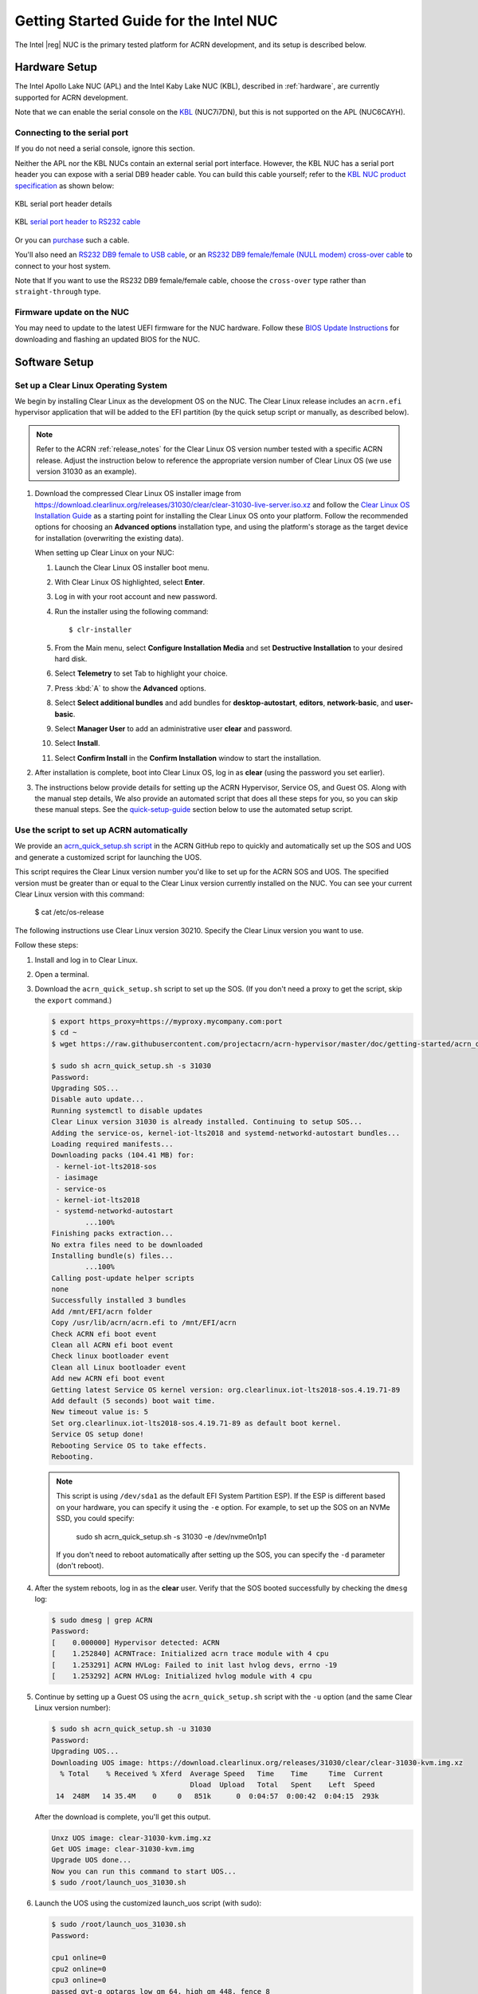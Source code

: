 .. _getting-started-apl-nuc:

Getting Started Guide for the Intel NUC
#######################################

The Intel |reg| NUC is the primary tested platform for ACRN development,
and its setup is described below.


Hardware Setup
**************

The Intel Apollo Lake NUC (APL) and the Intel Kaby Lake NUC (KBL),
described in :ref:`hardware`, are currently supported for ACRN development.

Note that we can enable the serial console on the `KBL <https://www.amazon.com/Intel-Business-Mini-Technology-BLKNUC7i7DNH1E/dp/B07CCQ8V4R>`__ (NUC7i7DN), but this is not supported on the APL (NUC6CAYH).

.. _connect_serial_port:

Connecting to the serial port
=============================

If you do not need a serial console, ignore this section.

Neither the APL nor the KBL NUCs contain an external serial port interface.
However, the KBL NUC has a serial port header you can
expose with a serial DB9 header cable. You can build this cable yourself;
refer to the `KBL NUC product specification
<https://www.intel.com/content/dam/support/us/en/documents/mini-pcs/nuc-kits/NUC7i7DN_TechProdSpec.pdf>`__
as shown below:

.. figure:: images/KBL-serial-port-header.png
   :align: center

   KBL serial port header details


.. figure:: images/KBL-serial-port-header-to-RS232-cable.jpg
   :align: center

   KBL `serial port header to RS232 cable
   <https://www.amazon.com/dp/B07BV1W6N8/ref=cm_sw_r_cp_ep_dp_wYm0BbABD5AK6>`_


Or you can `purchase
<https://www.amazon.com/dp/B07BV1W6N8/ref=cm_sw_r_cp_ep_dp_wYm0BbABD5AK6>`_
such a cable.

You'll also need an `RS232 DB9 female to USB cable
<https://www.amazon.com/Adapter-Chipset-CableCreation-Converter-Register/dp/B0769DVQM1>`__,
or an `RS232 DB9 female/female (NULL modem) cross-over cable
<https://www.amazon.com/SF-Cable-Null-Modem-RS232/dp/B006W0I3BA>`__
to connect to your host system.

Note that If you want to use the RS232 DB9 female/female cable, choose the ``cross-over`` type rather than ``straight-through`` type.

Firmware update on the NUC
==========================

You may need to update to the latest UEFI firmware for the NUC hardware.
Follow these `BIOS Update Instructions
<https://www.intel.com/content/www/us/en/support/articles/000005636.html>`__
for downloading and flashing an updated BIOS for the NUC.


Software Setup
**************

.. _set-up-CL:

Set up a Clear Linux Operating System
=====================================

We begin by installing Clear Linux as the development OS on the NUC.
The Clear Linux release includes an ``acrn.efi`` hypervisor application
that will be added to the EFI partition (by the quick setup script or
manually, as described below).

.. note::

   Refer to the ACRN :ref:`release_notes` for the Clear Linux OS
   version number tested with a specific ACRN release.  Adjust the
   instruction below to reference the appropriate version number of Clear
   Linux OS (we use version 31030 as an example).

#. Download the compressed Clear Linux OS installer image from
   https://download.clearlinux.org/releases/31030/clear/clear-31030-live-server.iso.xz
   and follow the `Clear Linux OS Installation Guide
   <https://clearlinux.org/documentation/clear-linux/get-started/bare-metal-install-server>`_
   as a starting point for installing the Clear Linux OS onto your platform.
   Follow the recommended options for choosing an **Advanced options**
   installation type, and using the platform's storage as the target device
   for installation (overwriting the existing data).

   When setting up Clear Linux on your NUC:

   #.  Launch the Clear Linux OS installer boot menu.
   #.  With Clear Linux OS highlighted, select **Enter**.
   #.  Log in with your root account and new password.
   #.  Run the installer using the following command::

       $ clr-installer

   #.  From the Main menu, select **Configure Installation Media** and set
       **Destructive Installation** to your desired hard disk.
   #.  Select **Telemetry** to set Tab to highlight your choice.
   #.  Press :kbd:`A` to show the **Advanced** options.
   #.  Select **Select additional bundles** and add bundles for
       **desktop-autostart**, **editors**, **network-basic**, and **user-basic**.
   #.  Select **Manager User** to add an administrative user **clear** and
       password.
   #.  Select **Install**.
   #.  Select **Confirm Install** in the **Confirm Installation** window to start the installation.

#. After installation is complete, boot into Clear Linux OS, log in as
   **clear** (using the password you set earlier).

#. The instructions below provide details for setting
   up the ACRN Hypervisor, Service OS, and Guest OS.  Along with the
   manual step details, We also provide an automated script that does all
   these steps for you, so you can skip these manual steps. See the
   `quick-setup-guide`_ section below to use the automated setup script.

.. _quick-setup-guide:

Use the script to set up ACRN automatically
===========================================

We provide an `acrn_quick_setup.sh script
<https://raw.githubusercontent.com/projectacrn/acrn-hypervisor/master/doc/getting-started/acrn_quick_setup.sh>`__
in the ACRN GitHub repo to quickly and automatically set up the SOS and UOS
and generate a customized script for launching the UOS.

This script requires the Clear Linux version number you'd like to set up
for the ACRN SOS and UOS. The specified version must be greater than or
equal to the Clear Linux version currently installed on the NUC. You can see
your current Clear Linux version with this command:

   $ cat /etc/os-release

The following instructions use Clear Linux version 30210. Specify the Clear Linux version you want to use.

Follow these steps:

#. Install and log in to Clear Linux.

#. Open a terminal.

#. Download the ``acrn_quick_setup.sh`` script to set up the SOS. (If you don't need a proxy to get the script, skip the ``export`` command.)

   .. code-block:: console

      $ export https_proxy=https://myproxy.mycompany.com:port
      $ cd ~
      $ wget https://raw.githubusercontent.com/projectacrn/acrn-hypervisor/master/doc/getting-started/acrn_quick_setup.sh

      $ sudo sh acrn_quick_setup.sh -s 31030
      Password:
      Upgrading SOS...
      Disable auto update...
      Running systemctl to disable updates
      Clear Linux version 31030 is already installed. Continuing to setup SOS...
      Adding the service-os, kernel-iot-lts2018 and systemd-networkd-autostart bundles...
      Loading required manifests...
      Downloading packs (104.41 MB) for:
       - kernel-iot-lts2018-sos
       - iasimage
       - service-os
       - kernel-iot-lts2018
       - systemd-networkd-autostart
              ...100%
      Finishing packs extraction...
      No extra files need to be downloaded
      Installing bundle(s) files...
              ...100%
      Calling post-update helper scripts
      none
      Successfully installed 3 bundles
      Add /mnt/EFI/acrn folder
      Copy /usr/lib/acrn/acrn.efi to /mnt/EFI/acrn
      Check ACRN efi boot event
      Clean all ACRN efi boot event
      Check linux bootloader event
      Clean all Linux bootloader event
      Add new ACRN efi boot event
      Getting latest Service OS kernel version: org.clearlinux.iot-lts2018-sos.4.19.71-89
      Add default (5 seconds) boot wait time.
      New timeout value is: 5
      Set org.clearlinux.iot-lts2018-sos.4.19.71-89 as default boot kernel.
      Service OS setup done!
      Rebooting Service OS to take effects.
      Rebooting.

   .. note::
      This script is using ``/dev/sda1`` as the default EFI System Partition
      ESP). If the ESP is different based on your hardware, you can specify
      it using the ``-e`` option. For example, to set up the SOS on an NVMe
      SSD, you could specify:

         sudo sh acrn_quick_setup.sh -s 31030 -e /dev/nvme0n1p1

      If you don't need to reboot automatically after setting up the SOS, you
      can specify the ``-d`` parameter (don't reboot).

#. After the system reboots, log in as the **clear** user. Verify that the SOS booted successfully by checking the ``dmesg`` log:

   .. code-block:: console

      $ sudo dmesg | grep ACRN
      Password:
      [    0.000000] Hypervisor detected: ACRN
      [    1.252840] ACRNTrace: Initialized acrn trace module with 4 cpu
      [    1.253291] ACRN HVLog: Failed to init last hvlog devs, errno -19
      [    1.253292] ACRN HVLog: Initialized hvlog module with 4 cpu

#. Continue by setting up a Guest OS using the ``acrn_quick_setup.sh``
   script with the ``-u`` option (and the same Clear Linux version
   number):

   .. code-block:: console

      $ sudo sh acrn_quick_setup.sh -u 31030
      Password:
      Upgrading UOS...
      Downloading UOS image: https://download.clearlinux.org/releases/31030/clear/clear-31030-kvm.img.xz
        % Total    % Received % Xferd  Average Speed   Time    Time     Time  Current
                                       Dload  Upload   Total   Spent    Left  Speed
       14  248M   14 35.4M    0     0   851k      0  0:04:57  0:00:42  0:04:15  293k

   After the download is complete, you'll get this output.

   .. code-block:: console

      Unxz UOS image: clear-31030-kvm.img.xz
      Get UOS image: clear-31030-kvm.img
      Upgrade UOS done...
      Now you can run this command to start UOS...
      $ sudo /root/launch_uos_31030.sh

#. Launch the UOS using the customized launch_uos script (with sudo):

   .. code-block:: console

      $ sudo /root/launch_uos_31030.sh
      Password:

      cpu1 online=0
      cpu2 online=0
      cpu3 online=0
      passed gvt-g optargs low_gm 64, high_gm 448, fence 8
      SW_LOAD: get ovmf path /usr/share/acrn/bios/OVMF.fd, size 0x200000
      pm by vuart node-index = 0
      logger: name=console, level=4
      logger: name=kmsg, level=3
      logger: name=disk, level=5
      vm_create: vm1
      VHM api version 1.0
      vm_setup_memory: size=0x80000000
      open hugetlbfs file /run/hugepage/acrn/huge_lv1/vm1/D279543825D611E8864ECB7A18B34643
      open hugetlbfs file /run/hugepage/acrn/huge_lv2/vm1/D279543825D611E8864ECB7A18B34643
      level 0 free/need pages:1/1 page size:0x200000
      level 1 free/need pages:2/2 page size:0x40000000

      try to setup hugepage with:
              level 0 - lowmem 0x0, biosmem 0x200000, highmem 0x0
              level 1 - lowmem 0x80000000, biosmem 0x0, highmem 0x0
      total_size 0x180000000

      mmap ptr 0x0x7f792ace5000 -> baseaddr 0x0x7f7940000000
      mmap 0x80000000@0x7f7940000000
      touch 2 pages with pagesz 0x40000000
      mmap 0x200000@0x7f7a3fe00000
      touch 1 pages with pagesz 0x200000
      ...
      [    1.414873] Run /usr/lib/systemd/systemd-bootchart as init process
      [    1.521343] systemd[1]: systemd 242 running in system mode. (+PAM +AUDIT -SELINUX +IMA -APPARMOR -SMACK -SYSVINIT +UTMP +LIBCRYPTSETUP +GCRYPT +GNUTLS +ACL +XZ +LZ4 +SECCOMP +BLKID +ELFUTILS +KMOD -IDN2 -IDN -PCRE2 default-hierarchy=legacy)
      [    1.531173] systemd[1]: Detected virtualization acrn.
      [    1.533287] systemd[1]: Detected architecture x86-64.
      [    1.542775] systemd[1]: Failed to bump fs.file-max, ignoring: Invalid argument
      [    1.681326] systemd[1]: File /usr/lib/systemd/system/systemd-journald.service:12 configures an IP firewall (IPAddressDeny=any), but the local system does not support BPF/cgroup based firewalling.
      [    1.689540] systemd[1]: Proceeding WITHOUT firewalling in effect! (This warning is only shown for the first loaded unit using IP firewalling.)
      [    1.734816] [drm] Cannot find any crtc or sizes
      [    1.860168] systemd[1]: Set up automount Arbitrary Executable File Formats File System Automount Point.
      [    1.870434] systemd[1]: Listening on udev Kernel Socket.
      [    1.875555] systemd[1]: Created slice system-serial\x2dgetty.slice.
      [    1.878446] systemd[1]: Started Dispatch Password Requests to Console Directory Watch.
      [    2.075891] random: systemd-random-: uninitialized urandom read (512 bytes read)
      [    2.239775] [drm] Cannot find any crtc or sizes
      [    3.011537] systemd-journald[133]: Received request to flush runtime journal from PID 1
      [    3.386326] i8042: PNP: PS/2 Controller [PNP0303:KBD,PNP0f13:MOU] at 0x60,0x64 irq 1,12
      [    3.429277] i8042: Warning: Keylock active
      [    3.556872] serio: i8042 KBD port at 0x60,0x64 irq 1
      [    3.610010] serio: i8042 AUX port at 0x60,0x64 irq 12
      [    3.658689] Adding 33788k swap on /dev/vda2.  Priority:-2 extents:1 across:33788k
      [    4.034712] random: dbus-daemon: uninitialized urandom read (12 bytes read)
      [    4.101122] random: tallow: uninitialized urandom read (4 bytes read)
      [    4.119713] random: dbus-daemon: uninitialized urandom read (12 bytes read)
      [    4.223296] virtio_net virtio1 enp0s4: renamed from eth0
      [    4.342645] input: AT Translated Set 2 keyboard as /devices/platform/i8042/serio0/input/input1
      [    4.560662] IPv6: ADDRCONF(NETDEV_UP): enp0s4: link is not ready
      Unhandled ps2 mouse command 0xe1
                                      [    4.725622] IPv6: ADDRCONF(NETDEV_CHANGE): enp0s4: link becomes ready
      [    5.114339] input: PS/2 Generic Mouse as /devices/platform/i8042/serio1/input/input3

      clr-a632ec84744d4e02974fe1891130002e login:

#. Log in as root. Specify the new password. Verify that you are running in the UOS by checking the kernel release version or seeing if acrn devices are visible:

   .. code-block:: console

      # uname -r
      4.19.71-89.iot-lts2018
      # ls /dev/acrn*
      ls: cannot access '/dev/acrn*': No such file or directory

   The UOS does not have ``/dev/acrn*`` devices.  If you are in the SOS,
   you will see results such as these:

   .. code-block:: console

      $ uname -r
      4.19.71-89.iot-lts2018-sos
      $ ls /dev/acrn*
      /dev/acrn_hvlog_cur_0   /dev/acrn_hvlog_cur_2  /dev/acrn_trace_0  /dev/acrn_trace_2  /dev/acrn_vhm
      /dev/acrn_hvlog_cur_1   /dev/acrn_hvlog_cur_3  /dev/acrn_trace_1  /dev/acrn_trace_3

You have successfully set up Clear Linux at the Service and User OS and started up a UOS VM.

.. _manual-setup-guide:

Manually Set Up ACRN
====================

Instead of using the quick setup script, you can also set up ACRN, SOS,
and UOS manually. Follow these steps:

#. Install Clear Linux on the NUC, log in as the **clear** user,
   and open a terminal window.
#. Disable the auto-update feature. Clear Linux OS is set to automatically update itself. We recommend that you disable this feature to have more control over when updates happen. Use this command:

   .. code-block:: none

      $ sudo swupd autoupdate --disable

   .. note::
      When enabled, the Clear Linux OS installer automatically checks for updates and installs the latest version available on your system. To use a specific version (such as 31030), enter the following command  after the installation is complete:

      ``sudo swupd repair --picky -V 31030``

#. If you have an older version of Clear Linux OS already installed
   on your hardware, use this command to upgrade the Clear Linux OS
   to version 31030 (or newer):

   .. code-block:: none

      $ sudo swupd update -V 31030     # or newer version

#. Use the ``sudo swupd bundle-add`` command to add these Clear Linux OS bundles:

   .. code-block:: none

      $ sudo swupd bundle-add service-os systemd-networkd-autostart

   +----------------------------+-------------------------------------------+
   | Bundle                     | Description                               |
   +============================+===========================================+
   | service-os                 | Adds the acrn hypervisor, acrn            |
   |                            | devicemodel, and Service OS kernel        |
   +----------------------------+-------------------------------------------+
   | systemd-networkd-autostart | Enables systemd-networkd as the default   |
   |                            | network manager                           |
   +----------------------------+-------------------------------------------+

.. _add-acrn-to-efi:

Add the ACRN hypervisor to the EFI Partition
============================================

In order to boot the ACRN SOS on the platform, you must add it to the EFI
partition. Follow these steps:

#. Mount the EFI partition and verify you have the following files:

   .. code-block:: none

      $ sudo ls -1 /boot/EFI/org.clearlinux
      bootloaderx64.efi
      freestanding-00-intel-ucode.cpio
      freestanding-i915-firmware.cpio.xz
      kernel-org.clearlinux.iot-lts2018-sos.4.19.71-89
      kernel-org.clearlinux.native.5.2.14-833
      loaderx64.efi

   .. note::
      On the Clear Linux OS, the EFI System Partition (e.g. ``/dev/sda1``)
      is mounted under ``/boot`` by default. The Clear Linux project releases updates often, sometimes twice a day, so make note of the specific kernel versions (iot-lts2018) listed on your system, as you will need them later.

      The EFI System Partition (ESP) may be different based on your hardware.
      It will typically be something like ``/dev/mmcblk0p1`` on platforms
      that have an on-board eMMC or ``/dev/nvme0n1p1`` if your system has
      a non-volatile storage media attached via a PCI Express (PCIe) bus
      (NVMe).

#. Add the ``acrn.efi`` hypervisor application (included in the Clear
   Linux OS release) to the EFI partition. Use these commands:

   .. code-block:: none

      $ sudo mkdir /boot/EFI/acrn
      $ sudo cp /usr/lib/acrn/acrn.efi /boot/EFI/acrn/

#. Configure the EFI firmware to boot the ACRN hypervisor by default.

   The ACRN hypervisor (``acrn.efi``) is an EFI executable that's
   loaded directly by the platform EFI firmware. It then loads the
   Service OS bootloader. Use the ``efibootmgr`` utility to configure the EFI
   firmware and add a new entry that loads the ACRN hypervisor.

   .. code-block:: none

      $ sudo efibootmgr -c -l "\EFI\acrn\acrn.efi" -d /dev/sda -p 1 -L "ACRN"

   .. note::

      Be aware that a Clear Linux OS update that includes a kernel upgrade will
      reset the boot option changes you just made. A Clear Linux OS update could
      happen automatically (if you have not disabled it as described above),
      if you later install a new bundle to your system, or simply if you
      decide to trigger an update manually. Whenever that happens,
      double-check the platform boot order using ``efibootmgr -v`` and
      modify it if needed.

   The ACRN hypervisor (``acrn.efi``) accepts two command-line parameters
   that tweak its behavior:

   1. ``bootloader=``: this sets the EFI executable to be loaded once the hypervisor
      is up and running. This is typically the bootloader of the Service OS.
      The default value is to use the Clear Linux OS bootloader, i.e.:
      ``\EFI\org.clearlinux\bootloaderx64.efi``.
   #. ``uart=``: this tells the hypervisor where the serial port (UART) is found or
      whether it should be disabled. There are three forms for this parameter:

      #. ``uart=disabled``: this disables the serial port completely.
      #. ``uart=bdf@<BDF value>``:  this sets the PCI serial port based on its BDF.
         For example, use ``bdf@0:18.1`` for a BDF of 0:18.1 ttyS1.
      #. ``uart=port@<port address>``: this sets the serial port address.

      .. note::

         ``uart=port@<port address>`` is required if you want to enable the serial console.
         Run ``dmesg |grep ttyS0`` to get port address from the output, and then
         add the ``uart`` parameter into the ``efibootmgr`` command.


   Here is a more complete example of how to configure the EFI firmware to load the ACRN
   hypervisor and set these parameters:

   .. code-block:: none

      $ sudo efibootmgr -c -l "\EFI\acrn\acrn.efi" -d /dev/sda -p 1 -L "ACRN NUC Hypervisor" \
            -u "bootloader=\EFI\org.clearlinux\bootloaderx64.efi uart=disabled"

   Here is an example of how to enable a serial console for the KBL NUC:

   .. code-block:: none

      $ sudo efibootmgr -c -l "\EFI\acrn\acrn.efi" -d /dev/sda -p 1 -L "ACRN NUC Hypervisor" \
            -u "bootloader=\EFI\org.clearlinux\bootloaderx64.efi uart=port@0x3f8"

#. Add a timeout period for the Systemd-Boot to wait; otherwise, it will not
   present the boot menu and will always boot the base Clear Linux OS:

   .. code-block:: none

      $ sudo clr-boot-manager set-timeout 5
      $ sudo clr-boot-manager update

#. Set the kernel-iot-lts2018 kernel as the default kernel:

   .. code-block:: none

      $ sudo clr-boot-manager list-kernels
      * org.clearlinux.native.5.2.14-833
        org.clearlinux.iot-lts2018-sos.4.19.71-89

   Set the default kernel from ``org.clearlinux.native.5.2.14-833`` to
   ``org.clearlinux.iot-lts2018-sos.4.19.71-89``:

   .. code-block:: none

      $ sudo clr-boot-manager set-kernel org.clearlinux.iot-lts2018-sos.4.19.71-89
      $ sudo clr-boot-manager list-kernels
        org.clearlinux.native.5.2.14-833
      * org.clearlinux.iot-lts2018-sos.4.19.71-89


#. Reboot and wait until the boot menu is displayed, as shown below:

   .. code-block:: console
      :emphasize-lines: 1
      :caption: ACRN Service OS Boot Menu

      Clear Linux OS (Clear-linux-iot-lts2018-sos-4.19.71-89)
      Clear Linux OS (Clear-linux-native.5.2.14-833)
      Reboot Into Firmware Interface

#. After booting up the ACRN hypervisor, the Service OS launches
   automatically by default, and the Clear Linux OS desktop show with the **clear** user (or you can login remotely with an "ssh" client).
   If there is any issue which makes the GNOME desktop not successfully display,, then the system will go to the shell console.

#. From the ssh client, log in as the **clear** user. Use the password you set previously when you installed the Clear Linux OS.

#. After rebooting the system, check that the ACRN hypervisor is running properly with:

  .. code-block:: none

   $ sudo dmesg | grep ACRN
   [    0.000000] Hypervisor detected: ACRN
   [    1.253093] ACRNTrace: Initialized acrn trace module with 4 cpu
   [    1.253535] ACRN HVLog: Failed to init last hvlog devs, errno -19
   [    1.253536] ACRN HVLog: Initialized hvlog module with 4 cpu

If you see log information similar to this, the ACRN hypervisor is running properly
and you can start deploying a User OS.  If not, verify the EFI boot options, and SOS
kernel settings are correct (as described above).


ACRN Network Bridge
===================

The ACRN bridge has been set up as a part of systemd services for device
communication. The default bridge creates ``acrn_br0`` which is the bridge and ``tap0`` as an initial setup. The files can be found in ``/usr/lib/systemd/network``. No additional setup is needed since systemd-networkd is
automatically enabled after a system restart.

Set up Reference UOS
====================

#. On your platform, download the pre-built reference Clear Linux OS UOS
   image version 31030 (or newer) into your (root) home directory:

   .. code-block:: none

      $ cd ~
      $ mkdir uos
      $ cd uos
      $ curl https://download.clearlinux.org/releases/31030/clear/clear-31030-kvm.img.xz -o uos.img.xz

      Note that if you want to use or try out a newer version of Clear Linux OS as the UOS, download the latest from http://download.clearlinux.org/image/. Make sure to adjust the steps described below accordingly (image file name and kernel modules version).

#. Uncompress it:

   .. code-block:: none

      $ unxz uos.img.xz

#. Deploy the UOS kernel modules to the UOS virtual disk image (note that you'll need to use the same **iot-lts2018** image version number noted in Step 1 above):

   .. code-block:: none

      $ sudo losetup -f -P --show uos.img
      $ sudo mount /dev/loop0p3 /mnt
      $ sudo mount /dev/loop0p1 /mnt/boot
      $ sudo swupd bundle-add --path=/mnt kernel-iot-lts2018
      $ uos_kernel_conf=`ls -t /mnt/boot/loader/entries/ | grep Clear-linux-iot-lts2018 | head -n1`
      $ uos_kernel=${uos_kernel_conf%.conf}
      $ sudo echo "default $uos_kernel" > /mnt/boot/loader/loader.conf
      $ sudo umount /mnt/boot
      $ sudo umount /mnt
      $ sync

#. Edit and run the ``launch_uos.sh`` script to launch the UOS.

   A sample `launch_uos.sh
   <https://raw.githubusercontent.com/projectacrn/acrn-hypervisor/master/devicemodel/samples/nuc/launch_uos.sh>`__
   is included in the Clear Linux OS release, and
   is also available in the acrn-hypervisor/devicemodel GitHub repo (in the samples
   folder) as shown here:

   .. literalinclude:: ../../devicemodel/samples/nuc/launch_uos.sh
      :caption: devicemodel/samples/nuc/launch_uos.sh
      :language: bash

   By default, the script is located in the ``/usr/share/acrn/samples/nuc/``
   directory. You can run it to launch the User OS:

   .. code-block:: none

      $ cd /usr/share/acrn/samples/nuc/
      $ sudo ./launch_uos.sh

#. You have successfully booted the ACRN hypervisor, SOS, and UOS:

   .. figure:: images/gsg-successful-boot.png
      :align: center

      Successful boot
